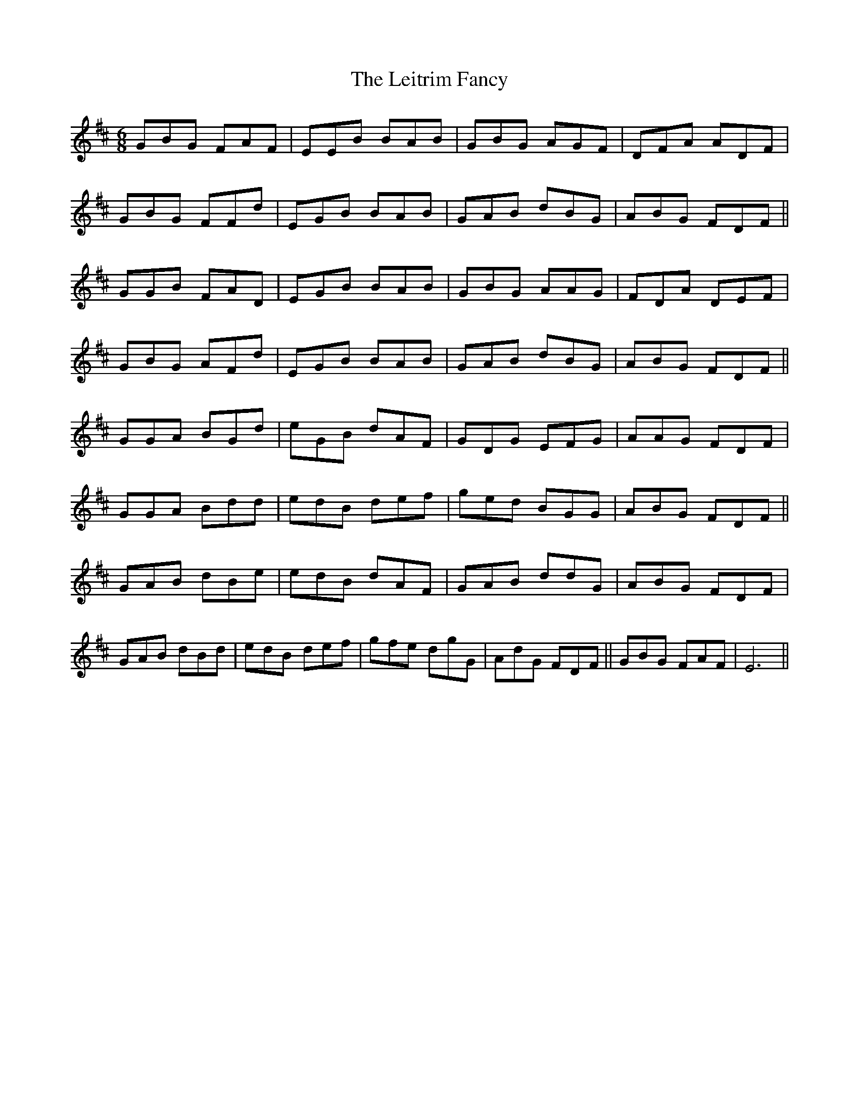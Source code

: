 X: 23357
T: Leitrim Fancy, The
R: jig
M: 6/8
K: Dmajor
GBG FAF|EEB BAB|GBG AGF|DFA ADF|
GBG FFd|EGB BAB|GAB dBG|ABG FDF||
GGB FAD|EGB BAB|GBG AAG|FDA DEF|
GBG AFd|EGB BAB|GAB dBG|ABG FDF||
GGA BGd|eGB dAF|GDG EFG|AAG FDF|
GGA Bdd|edB def|ged BGG|ABG FDF||
GAB dBe|edB dAF|GAB ddG|ABG FDF|
GAB dBd|edB def|gfe dgG|AdG FDF||GBG FAF|E6||

